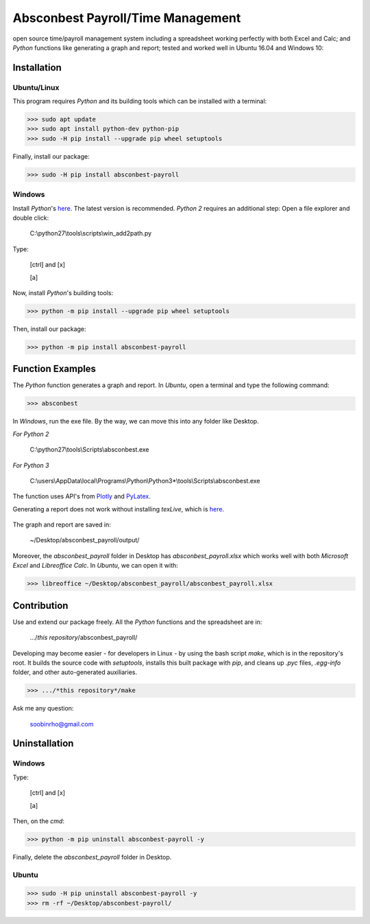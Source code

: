 ========================================================== 
Absconbest Payroll/Time Management |pyversion| |spacemacs| 
==========================================================

open source time/payroll management system including a spreadsheet working perfectly with both Excel and Calc; and *Python* functions like generating a graph and report; tested and worked well in Ubuntu 16.04 and Windows 10:

.. image:: pics/demo.gif

Installation
============

Ubuntu/Linux
------------

This program requires *Python* and its building tools which can be installed with a terminal:

>>> sudo apt update
>>> sudo apt install python-dev python-pip
>>> sudo -H pip install --upgrade pip wheel setuptools

Finally, install our package:

>>> sudo -H pip install absconbest-payroll

.. pip install .. --user does not install the command

Windows
-------

Install *Python*'s `here
<https://www.python.org/downloads/>`_. The latest version is recommended.
*Python 2* requires an additional step: Open a file explorer and double click:

  C:\\python27\\tools\\scripts\\win_add2path.py

Type:

  [ctrl] and [x]

  [a]

Now, install *Python*'s building tools:

>>> python -m pip install --upgrade pip wheel setuptools

Then, install our package:

>>> python -m pip install absconbest-payroll

Function Examples
=================

The *Python* function generates a graph and report. In *Ubuntu*, open a terminal and type the following command:

>>> absconbest

In *Windows*, run the exe file. By the way, we can move this into any folder like Desktop.

*For Python 2*

  C:\\python27\\tools\\Scripts\\absconbest.exe

*For Python 3*

  C:\\users\\AppData\\local\\Programs\\Python\\Python3*\\tools\\Scripts\\absconbest.exe

The function uses API's from `Plotly <https://github.com/plotly/plotly.py>`_ and 
`PyLatex <https://github.com/JelteF/PyLaTeX>`_.


.. image:: pics/plotly.png
   :target: https://plot.ly

Generating a report does not work without installing *texLive*, which is `here
<https://www.tug.org/texlive/acquire-iso.html>`_.

 .. image:: pics/pylatex.png
   :target: https://github.com/JelteF/PyLaTeX


The graph and report are saved in:

  ~/Desktop/absconbest_payroll/output/

Moreover, the *absconbest_payroll* folder in Desktop has *absconbest_payroll.xlsx* which works well with both *Microsoft Excel* and *Libreoffice Calc*. In *Ubuntu*, we can open it with: 

>>> libreoffice ~/Desktop/absconbest_payroll/absconbest_payroll.xlsx

.. image:: pics/xlsx.png
   :target: http://pandas.pydata.org/pandas-docs/stable/generated/pandas.read_excel.html

Contribution
============

Use and extend our package freely. All the *Python* functions and the spreadsheet are in: 

  .../*this repository*/absconbest_payroll/ 

Developing may become easier - for developers in Linux - by using the bash script *make*, which is in the repository's root. It builds the source code with *setuptools*, installs this built package with *pip*, and cleans up *.pyc* files, *.egg-info* folder, and other auto-generated auxiliaries.

>>> .../*this repository*/make

Ask me any question:

  soobinrho@gmail.com

Uninstallation
==============

Windows
-------

Type:

  [ctrl] and [x]

  [a]

Then, on the *cmd*:

>>> python -m pip uninstall absconbest-payroll -y

Finally, delete the *absconbest_payroll* folder in Desktop.

Ubuntu
------ 

>>> sudo -H pip uninstall absconbest-payroll -y
>>> rm -rf ~/Desktop/absconbest-payroll/


.. |spacemacs| image:: https://cdn.rawgit.com/syl20bnr/spacemacs/442d025779da2f62fc86c2082703697714db6514/assets/spacemacs-badge.svg
   :target: http://spacemacs.org

.. |license| image:: https://img.shields.io/github/license/soorho/absconbest-payroll.svg
   :target: https://github.com/soorho/absconbest-payroll/blob/master/license.txt

.. |pyversion| image:: https://img.shields.io/badge/python-2%2C%203-green.svg
   :target: https://www.python.org/downloads/                   

